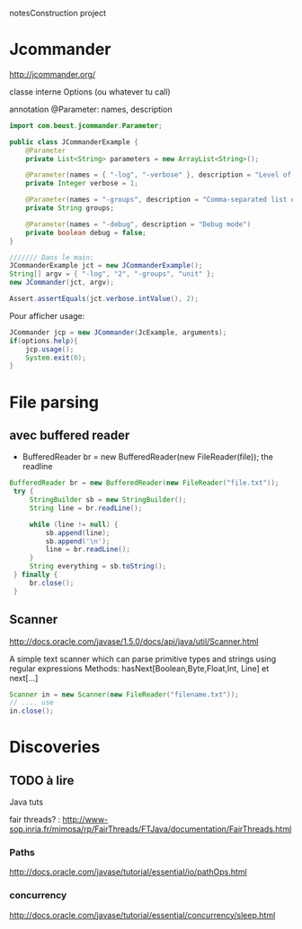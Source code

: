 notesConstruction project

* Jcommander

http://jcommander.org/

classe interne Options (ou whatever tu call)

annotation
@Parameter: names, description




#+BEGIN_SRC java
  import com.beust.jcommander.Parameter;
   
  public class JCommanderExample {
      @Parameter
      private List<String> parameters = new ArrayList<String>();
   
      @Parameter(names = { "-log", "-verbose" }, description = "Level of verbosity")
      private Integer verbose = 1;
   
      @Parameter(names = "-groups", description = "Comma-separated list of group names to be run")
      private String groups;
   
      @Parameter(names = "-debug", description = "Debug mode")
      private boolean debug = false;
  }
  
  /////// Dans le main: 
  JCommanderExample jct = new JCommanderExample();
  String[] argv = { "-log", "2", "-groups", "unit" };
  new JCommander(jct, argv);
   
  Assert.assertEquals(jct.verbose.intValue(), 2);
  
#+END_SRC


Pour afficher usage:
#+BEGIN_SRC java
  JCommander jcp = new JCommander(JcExample, arguments);
  if(options.help){
      jcp.usage();
      System.exit(0);
  }
#+END_SRC


* File parsing

** avec buffered reader
- BufferedReader br = new BufferedReader(new FileReader(file));
  the readline
#+BEGIN_SRC java
   BufferedReader br = new BufferedReader(new FileReader("file.txt"));
    try {
        StringBuilder sb = new StringBuilder();
        String line = br.readLine();

        while (line != null) {
            sb.append(line);
            sb.append('\n');
            line = br.readLine();
        }
        String everything = sb.toString();
    } finally {
        br.close();
    }
#+END_SRC
** Scanner
http://docs.oracle.com/javase/1.5.0/docs/api/java/util/Scanner.html

A simple text scanner which can parse primitive types and strings using regular expressions
Methods: hasNext[Boolean,Byte,Float,Int, Line] et next[...]

#+BEGIN_SRC java
Scanner in = new Scanner(new FileReader("filename.txt"));
// .... use
in.close();
#+END_SRC
* Discoveries
** TODO à lire
Java tuts

fair threads? : http://www-sop.inria.fr/mimosa/rp/FairThreads/FTJava/documentation/FairThreads.html
*** Paths

http://docs.oracle.com/javase/tutorial/essential/io/pathOps.html
*** concurrency
http://docs.oracle.com/javase/tutorial/essential/concurrency/sleep.html

